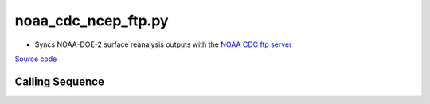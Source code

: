 ====================
noaa_cdc_ncep_ftp.py
====================

- Syncs NOAA-DOE-2 surface reanalysis outputs with the `NOAA CDC ftp server <ftp://ftp.cdc.noaa.gov/Datasets/ncep.reanalysis2.dailyavgs/surface/>`_

`Source code`__

.. __: https://github.com/tsutterley/model-harmonics/blob/main/reanalysis/noaa_cdc_ncep_ftp.py

Calling Sequence
################

.. argparse::
    :filename: noaa_cdc_ncep_ftp.py
    :func: arguments
    :prog: noaa_cdc_ncep_ftp.py
    :nodescription:
    :nodefault:
